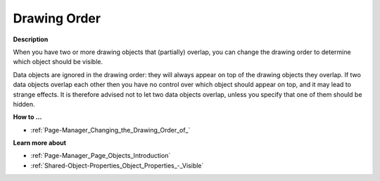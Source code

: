 

.. _Page-Manager_Drawing_Order:


Drawing Order
=============

**Description** 

When you have two or more drawing objects that (partially) overlap, you can change the drawing order to determine which object should be visible.

Data objects are ignored in the drawing order: they will always appear on top of the drawing objects they overlap. If two data objects overlap each other then you have no control over which object should appear on top, and it may lead to strange effects. It is therefore advised not to let two data objects overlap, unless you specify that one of them should be hidden.



**How to …** 

*	:ref:`Page-Manager_Changing_the_Drawing_Order_of_` 




**Learn more about** 

*	:ref:`Page-Manager_Page_Objects_Introduction` 
*	:ref:`Shared-Object-Properties_Object_Properties_-_Visible` 



